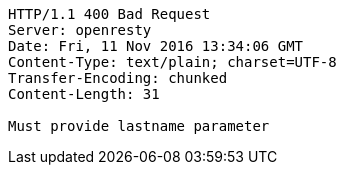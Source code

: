 [source,http,options="nowrap"]
----
HTTP/1.1 400 Bad Request
Server: openresty
Date: Fri, 11 Nov 2016 13:34:06 GMT
Content-Type: text/plain; charset=UTF-8
Transfer-Encoding: chunked
Content-Length: 31

Must provide lastname parameter
----